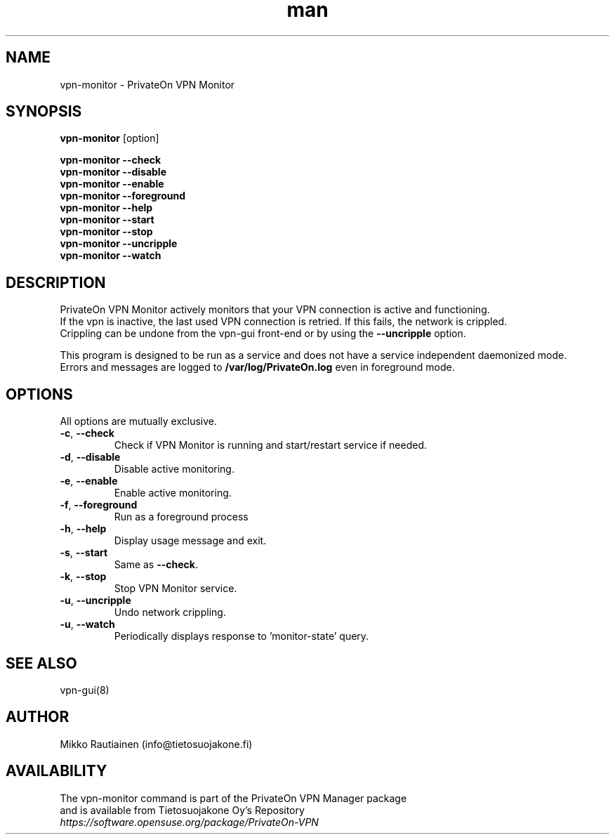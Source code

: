 .\" Manpage for vpn-monitor
.\"
.\" Copyright (C) 2014-2015 PrivateOn / Tietosuojakone Oy, Helsinki, Finland
.\" All rights reserved. Use is subject to license terms.
.TH man 8 "01 Apr 2015" "0.9" "vpn-monitor man page"
.SH NAME
vpn-monitor \- PrivateOn VPN Monitor
.SH SYNOPSIS
.B vpn-monitor
[option]
.sp
.B vpn-monitor \-\-check
.br
.B vpn-monitor \-\-disable
.br
.B vpn-monitor \-\-enable
.br
.B vpn-monitor \-\-foreground
.br
.B vpn-monitor \-\-help
.br
.B vpn-monitor \-\-start
.br
.B vpn-monitor \-\-stop
.br
.B vpn-monitor \-\-uncripple
.br
.B vpn-monitor \-\-watch
.SH DESCRIPTION
PrivateOn VPN Monitor actively monitors that your VPN connection is active and functioning. 
.br 
If the vpn is inactive, the last used VPN connection is retried. If this fails, the network is crippled. 
.br 
Crippling can be undone from the vpn-gui front-end or by using the \fB\-\-uncripple\fR option.
.PP
This program is designed to be run as a service and does not have a service independent daemonized mode. 
.br 
Errors and messages are logged to
.BI  /var/log/PrivateOn.log 
even in foreground mode.
.SH OPTIONS
All options are mutually exclusive.
.PP
.IP "\fB\-c\fR, \fB\-\-check\fR"
Check if VPN Monitor is running and start/restart service if needed.
.IP "\fB\-d\fR, \fB\-\-disable\fR"
Disable active monitoring.
.IP "\fB\-e\fR, \fB\-\-enable\fR"
Enable active monitoring.
.IP "\fB\-f\fR, \fB\-\-foreground\fR"
Run as a foreground process
.IP "\fB\-h\fR, \fB\-\-help\fR"
Display usage message and exit.
.IP "\fB\-s\fR, \fB\-\-start\fR"
Same as \fB\-\-check\fR.
.IP "\fB\-k\fR, \fB\-\-stop\fR"
Stop VPN Monitor service.
.IP "\fB\-u\fR, \fB\-\-uncripple\fR"
Undo network crippling.
.IP "\fB\-u\fR, \fB\-\-watch\fR"
Periodically displays response to 'monitor-state' query.
.SH SEE ALSO
vpn-gui(8)
.SH AUTHOR
Mikko Rautiainen (info@tietosuojakone.fi)
.SH AVAILABILITY
The vpn-monitor command is part of the PrivateOn VPN Manager package
.br 
and is available from Tietosuojakone Oy's Repository
.br 
.I \fIhttps://software.opensuse.org/package/PrivateOn-VPN\fR 